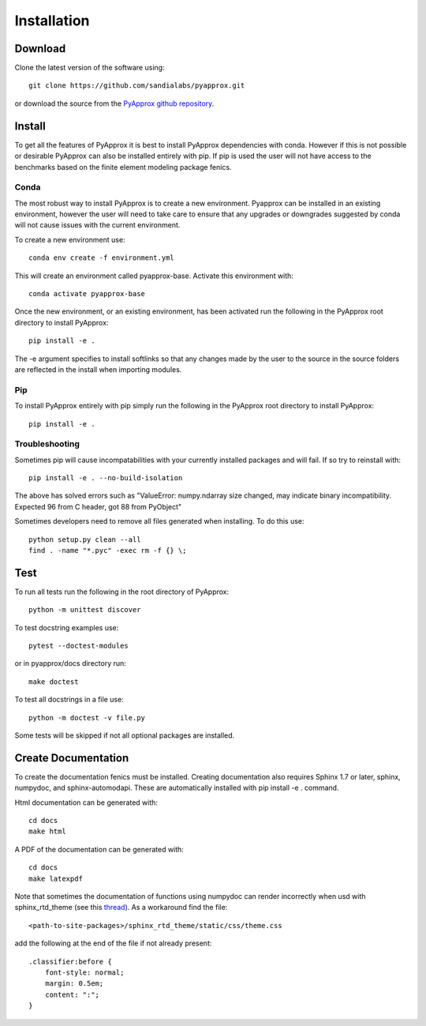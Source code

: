 ############
Installation
############

Download
--------
Clone the latest version of the software using::
  
  git clone https://github.com/sandialabs/pyapprox.git

or download the source from the `PyApprox github repository <https://github.com/sandialabs/pyapprox>`_.

Install
-------
To get all the features of PyApprox it is best to install PyApprox dependencies with conda. However if this is not possible or desirable PyApprox can also be installed entirely with pip. If pip is used the user will not have access to the benchmarks based on the finite element modeling package fenics.

Conda
^^^^^
The most robust way to install PyApprox is to create a new environment. Pyapprox can be installed in an existing environment, however the user will need to take care to ensure that any upgrades or downgrades suggested by conda will not cause issues with the current environment.

To create a new environment use::

    conda env create -f environment.yml

This will create an environment called pyapprox-base. Activate this environment with::

    conda activate pyapprox-base

Once the new environment, or an existing environment, has been activated run the following in the PyApprox root directory to install PyApprox::

    pip install -e .

The -e argument specifies to install softlinks so that any changes made by the user to the source in the source folders are reflected in the install when importing modules.

Pip
^^^
To install PyApprox entirely with pip simply run the following in the PyApprox root directory to install PyApprox::

    pip install -e .

Troubleshooting
^^^^^^^^^^^^^^^
Sometimes pip will cause incompatabilities with your currently installed packages and will fail. If so try to reinstall with::

    pip install -e . --no-build-isolation

The above has solved errors such as
"ValueError: numpy.ndarray size changed, may indicate binary incompatibility. Expected 96 from C header, got 88 from PyObject"

Sometimes developers need to remove all files generated when installing. To do this use::

  python setup.py clean --all
  find . -name "*.pyc" -exec rm -f {} \;

Test
----
To run all tests run the following in the root directory of PyApprox::
  
  python -m unittest discover

To test docstring examples use::
  
  pytest --doctest-modules
  
or in pyapprox/docs directory run::

  make doctest

To test all docstrings in a file use::
  
  python -m doctest -v file.py

Some tests will be skipped if not all optional packages are installed.


Create Documentation
--------------------
To create the documentation fenics must be installed. Creating documentation also requires Sphinx 1.7 or later, sphinx, numpydoc, and sphinx-automodapi. These are automatically installed with pip install -e . command.

Html documentation can be generated with::

    cd docs
    make html

A PDF of the documentation can be generated with::

    cd docs
    make latexpdf

Note that sometimes the documentation of functions using numpydoc can render incorrectly when usd with sphinx_rtd_theme (see this `thread <https://github.com/numpy/numpydoc/issues/215>`_). As a workaround find the file::
  
  <path-to-site-packages>/sphinx_rtd_theme/static/css/theme.css

add the following at the end of the file if not already present::

  .classifier:before {
      font-style: normal;
      margin: 0.5em;
      content: ":";
  }

..
  On windows may need to install visual studio. See https://docs.microsoft.com/en-us/cpp/build/vscpp-step-0-installation?view=vs-2019
  On windows not sure how to set proxy for pip so use
  pip install --proxy https://proxy.address <package>
  numpy include path is not working with cython on windows. Need to figure out
  how to set it.

